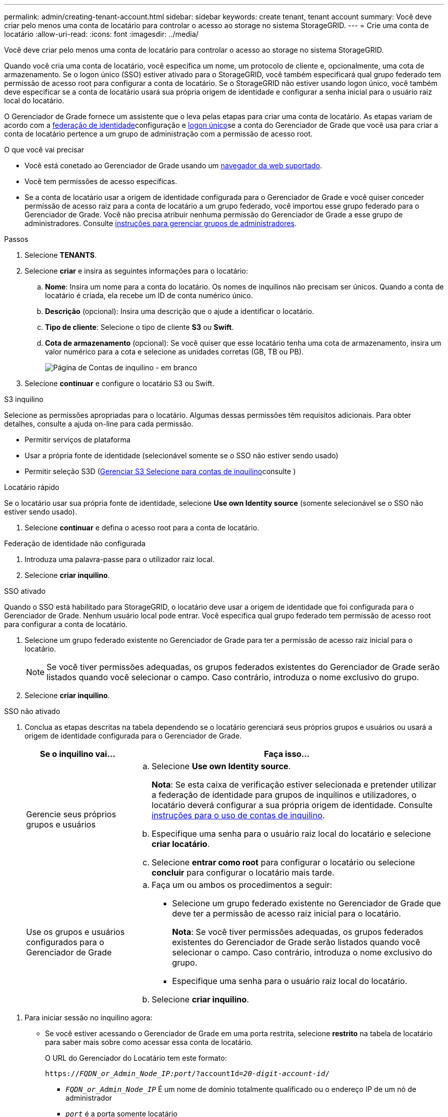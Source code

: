 ---
permalink: admin/creating-tenant-account.html 
sidebar: sidebar 
keywords: create tenant, tenant account 
summary: Você deve criar pelo menos uma conta de locatário para controlar o acesso ao storage no sistema StorageGRID. 
---
= Crie uma conta de locatário
:allow-uri-read: 
:icons: font
:imagesdir: ../media/


[role="lead"]
Você deve criar pelo menos uma conta de locatário para controlar o acesso ao storage no sistema StorageGRID.

Quando você cria uma conta de locatário, você especifica um nome, um protocolo de cliente e, opcionalmente, uma cota de armazenamento. Se o logon único (SSO) estiver ativado para o StorageGRID, você também especificará qual grupo federado tem permissão de acesso root para configurar a conta de locatário. Se o StorageGRID não estiver usando logon único, você também deve especificar se a conta de locatário usará sua própria origem de identidade e configurar a senha inicial para o usuário raiz local do locatário.

O Gerenciador de Grade fornece um assistente que o leva pelas etapas para criar uma conta de locatário. As etapas variam de acordo com a xref:using-identity-federation.adoc[federação de identidade]configuração e xref:configuring-sso.adoc[logon único]se a conta do Gerenciador de Grade que você usa para criar a conta de locatário pertence a um grupo de administração com a permissão de acesso root.

.O que você vai precisar
* Você está conetado ao Gerenciador de Grade usando um xref:../admin/web-browser-requirements.adoc[navegador da web suportado].
* Você tem permissões de acesso específicas.
* Se a conta de locatário usar a origem de identidade configurada para o Gerenciador de Grade e você quiser conceder permissão de acesso raiz para a conta de locatário a um grupo federado, você importou esse grupo federado para o Gerenciador de Grade. Você não precisa atribuir nenhuma permissão do Gerenciador de Grade a esse grupo de administradores. Consulte xref:managing-admin-groups.adoc[instruções para gerenciar grupos de administradores].


.Passos
. Selecione *TENANTS*.
. Selecione *criar* e insira as seguintes informações para o locatário:
+
.. *Nome*: Insira um nome para a conta do locatário. Os nomes de inquilinos não precisam ser únicos. Quando a conta de locatário é criada, ela recebe um ID de conta numérico único.
.. *Descrição* (opcional): Insira uma descrição que o ajude a identificar o locatário.
.. *Tipo de cliente*: Selecione o tipo de cliente *S3* ou *Swift*.
.. *Cota de armazenamento* (opcional): Se você quiser que esse locatário tenha uma cota de armazenamento, insira um valor numérico para a cota e selecione as unidades corretas (GB, TB ou PB).
+
image::../media/tenant_create_wizard_step_1.png[Página de Contas de inquilino - em branco]



. Selecione *continuar* e configure o locatário S3 ou Swift.


[role="tabbed-block"]
====
.S3 inquilino
--
Selecione as permissões apropriadas para o locatário. Algumas dessas permissões têm requisitos adicionais. Para obter detalhes, consulte a ajuda on-line para cada permissão.

* Permitir serviços de plataforma
* Usar a própria fonte de identidade (selecionável somente se o SSO não estiver sendo usado)
* Permitir seleção S3D (xref:manage-s3-select-for-tenant-accounts.adoc[Gerenciar S3 Selecione para contas de inquilino]consulte )


--
.Locatário rápido
--
Se o locatário usar sua própria fonte de identidade, selecione *Use own Identity source* (somente selecionável se o SSO não estiver sendo usado).

--
====
. Selecione *continuar* e defina o acesso root para a conta de locatário.


[role="tabbed-block"]
====
.Federação de identidade não configurada
--
. Introduza uma palavra-passe para o utilizador raiz local.
. Selecione *criar inquilino*.


--
.SSO ativado
--
Quando o SSO está habilitado para StorageGRID, o locatário deve usar a origem de identidade que foi configurada para o Gerenciador de Grade. Nenhum usuário local pode entrar. Você especifica qual grupo federado tem permissão de acesso root para configurar a conta de locatário.

. Selecione um grupo federado existente no Gerenciador de Grade para ter a permissão de acesso raiz inicial para o locatário.
+

NOTE: Se você tiver permissões adequadas, os grupos federados existentes do Gerenciador de Grade serão listados quando você selecionar o campo. Caso contrário, introduza o nome exclusivo do grupo.

. Selecione *criar inquilino*.


--
.SSO não ativado
--
. Conclua as etapas descritas na tabela dependendo se o locatário gerenciará seus próprios grupos e usuários ou usará a origem de identidade configurada para o Gerenciador de Grade.
+
[cols="1a,3a"]
|===
| Se o inquilino vai... | Faça isso... 


 a| 
Gerencie seus próprios grupos e usuários
 a| 
.. Selecione *Use own Identity source*.
+
*Nota*: Se esta caixa de verificação estiver selecionada e pretender utilizar a federação de identidade para grupos de inquilinos e utilizadores, o locatário deverá configurar a sua própria origem de identidade. Consulte xref:../tenant/index.adoc[instruções para o uso de contas de inquilino].

.. Especifique uma senha para o usuário raiz local do locatário e selecione *criar locatário*.
.. Selecione *entrar como root* para configurar o locatário ou selecione *concluir* para configurar o locatário mais tarde.




 a| 
Use os grupos e usuários configurados para o Gerenciador de Grade
 a| 
.. Faça um ou ambos os procedimentos a seguir:
+
*** Selecione um grupo federado existente no Gerenciador de Grade que deve ter a permissão de acesso raiz inicial para o locatário.
+
*Nota*: Se você tiver permissões adequadas, os grupos federados existentes do Gerenciador de Grade serão listados quando você selecionar o campo. Caso contrário, introduza o nome exclusivo do grupo.

*** Especifique uma senha para o usuário raiz local do locatário.


.. Selecione *criar inquilino*.


|===


--
====
. Para iniciar sessão no inquilino agora:
+
** Se você estiver acessando o Gerenciador de Grade em uma porta restrita, selecione *restrito* na tabela de locatário para saber mais sobre como acessar essa conta de locatário.
+
O URL do Gerenciador do Locatário tem este formato:

+
`https://_FQDN_or_Admin_Node_IP:port_/?accountId=_20-digit-account-id_/`

+
*** `_FQDN_or_Admin_Node_IP_` É um nome de domínio totalmente qualificado ou o endereço IP de um nó de administrador
*** `_port_` é a porta somente locatário
*** `_20-digit-account-id_` É o ID exclusivo da conta do locatário


** Se você estiver acessando o Gerenciador de Grade na porta 443, mas não tiver definido uma senha para o usuário raiz local, na tabela locatários do Gerenciador de Grade, selecione *entrar* e insira as credenciais de um usuário no grupo federado de acesso raiz.
** Se você estiver acessando o Gerenciador de Grade na porta 443 e definir uma senha para o usuário raiz local:
+
... Selecione *entrar como root* para configurar o locatário agora.
+
Quando você faz login, os links são exibidos para configurar buckets ou contentores, federação de identidade, grupos e usuários.

+
image::../media/configure_tenant_account.png[Configurar conta de locatário]

... Selecione os links para configurar a conta de locatário.
+
Cada link abre a página correspondente no Gerenciador do Locatário. Para concluir a página, consulte xref:../tenant/index.adoc[instruções para o uso de contas de inquilino].

... Caso contrário, selecione *Finish* para acessar o locatário mais tarde.




. Para acessar o locatário mais tarde:
+
[cols="1a,2a"]
|===
| Se você estiver usando... | Faça um destes... 


 a| 
Porta 443
 a| 
** No Gerenciador de Grade, selecione *TENANTS* e *Sign in* à direita do nome do locatário.
** Insira o URL do locatário em um navegador da Web:
+
`https://_FQDN_or_Admin_Node_IP_/?accountId=_20-digit-account-id_/`

+
*** `_FQDN_or_Admin_Node_IP_` É um nome de domínio totalmente qualificado ou o endereço IP de um nó de administrador
*** `_20-digit-account-id_` É o ID exclusivo da conta do locatário






 a| 
Uma porta restrita
 a| 
** No Gerenciador de Grade, selecione *TENANTS* e *restricted*.
** Insira o URL do locatário em um navegador da Web:
+
`https://_FQDN_or_Admin_Node_IP:port_/?accountId=_20-digit-account-id_`

+
*** `_FQDN_or_Admin_Node_IP_` É um nome de domínio totalmente qualificado ou o endereço IP de um nó de administrador
*** `_port_` é a porta restrita somente para locatário
*** `_20-digit-account-id_` É o ID exclusivo da conta do locatário




|===


.Informações relacionadas
* xref:controlling-access-through-firewalls.adoc[Controle o acesso através de firewalls]
* xref:manage-platform-services-for-tenants.adoc[Gerencie os serviços de plataforma para contas de inquilino S3]

